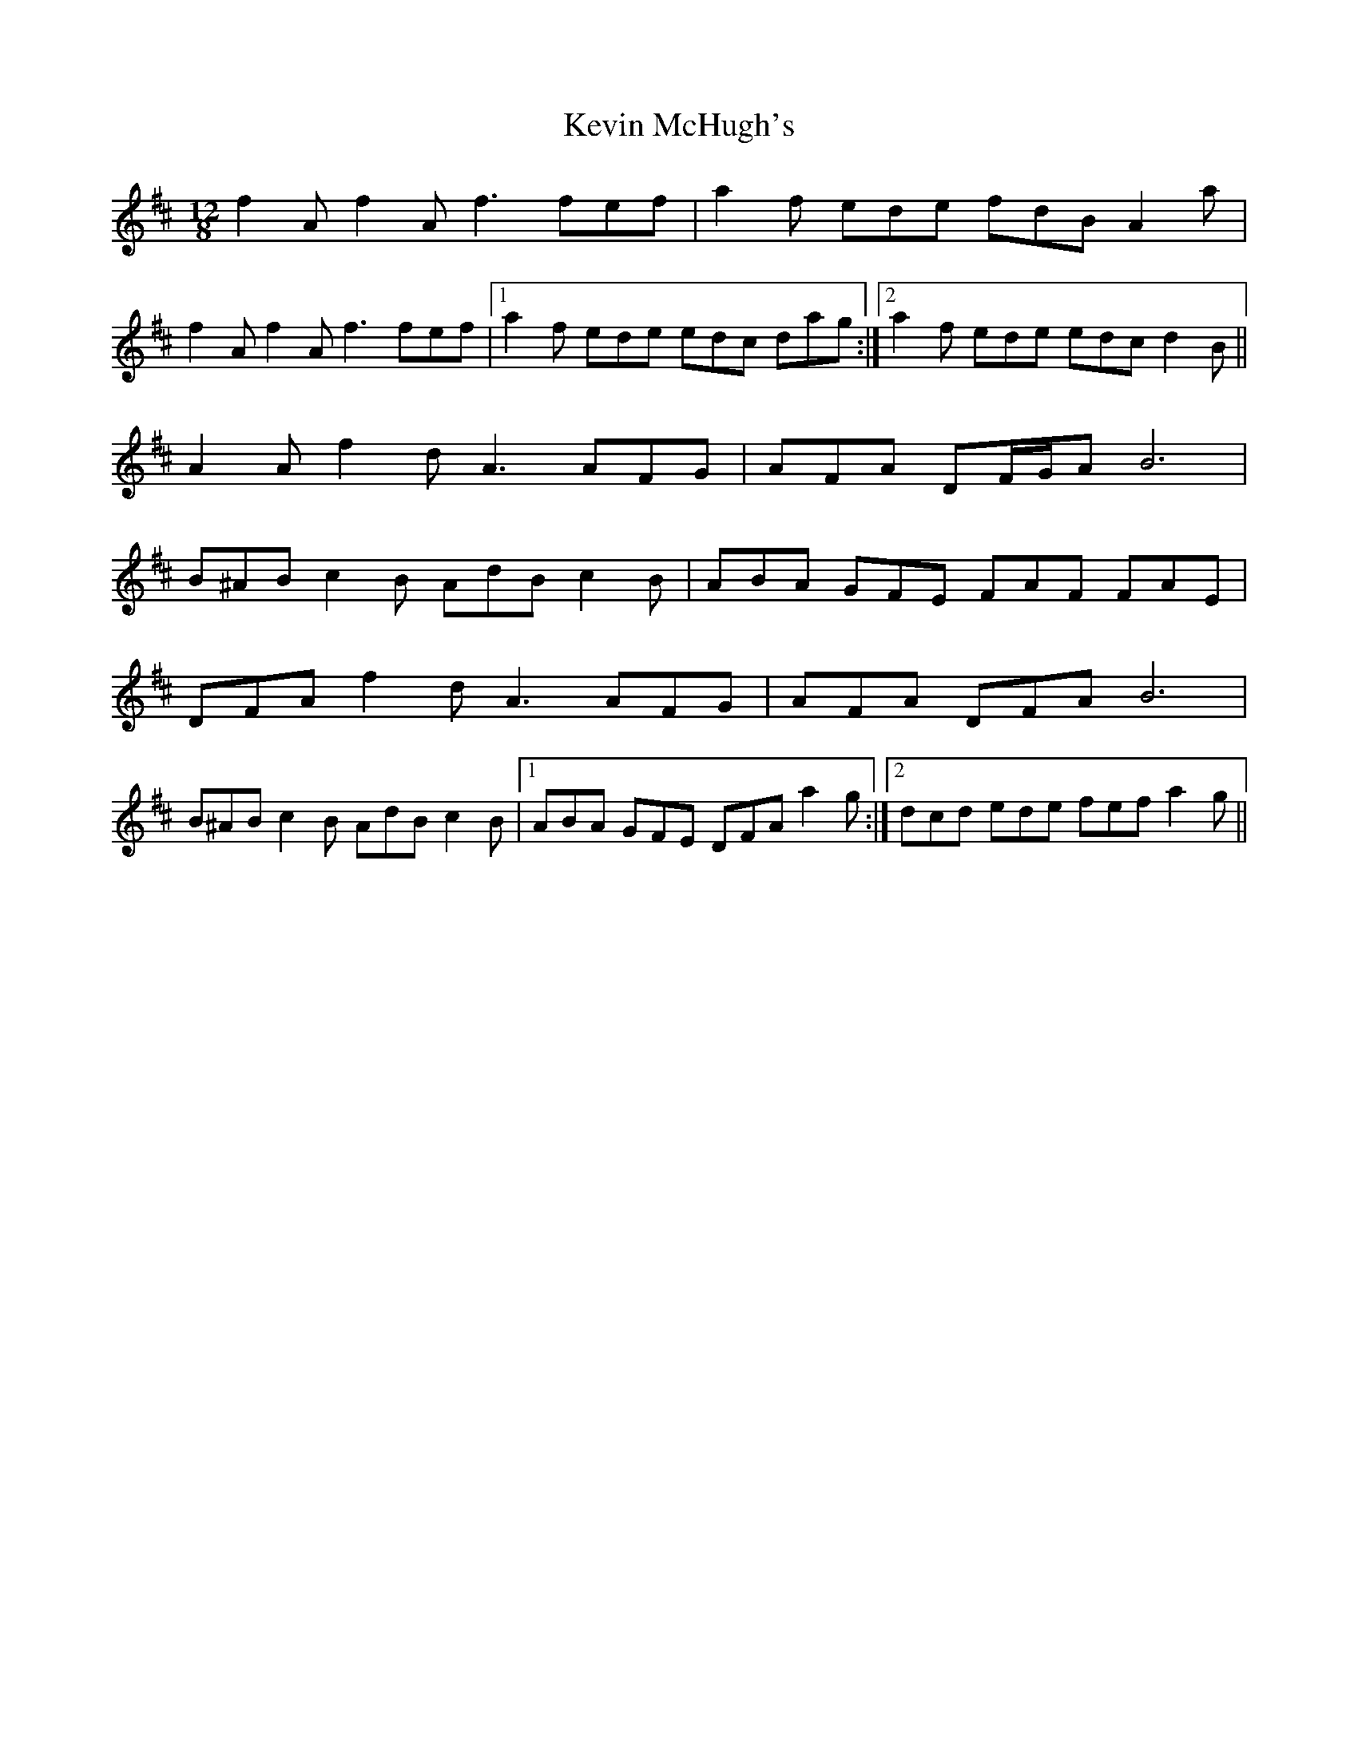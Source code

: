 X: 21464
T: Kevin McHugh's
R: slide
M: 12/8
K: Dmajor
f2Af2Af3fef|a2f ede fdBA2a|
f2Af2Af3fef|1 a2f ede edc dag:|2 a2f ede edc d2B||
A2A f2d A3 AFG|AFA DF/G/A B6|
B^AB c2B AdB c2B|ABA GFE FAF FAE|
DFA f2d A3 AFG|AFA DFA B6|
B^AB c2B AdB c2B|1 ABA GFE DFA a2g:|2 dcd ede fef a2g||

